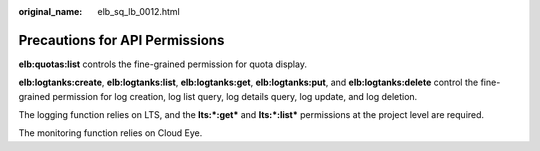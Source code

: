 :original_name: elb_sq_lb_0012.html

.. _elb_sq_lb_0012:

Precautions for API Permissions
===============================

**elb:quotas:list** controls the fine-grained permission for quota display.

**elb:logtanks:create**, **elb:logtanks:list**, **elb:logtanks:get**, **elb:logtanks:put**, and **elb:logtanks:delete** control the fine-grained permission for log creation, log list query, log details query, log update, and log deletion.

The logging function relies on LTS, and the **lts:*:get\*** and **lts:*:list\*** permissions at the project level are required.

The monitoring function relies on Cloud Eye.
